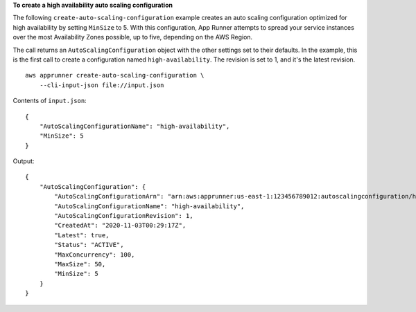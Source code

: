 **To create a high availability auto scaling configuration**

The following ``create-auto-scaling-configuration`` example creates an auto scaling configuration optimized for high availability by setting ``MinSize`` to 5. 
With this configuration, App Runner attempts to spread your service instances over the most Availability Zones possible, up to five, depending on the AWS Region.

The call returns an ``AutoScalingConfiguration`` object with the other settings set to their defaults.
In the example, this is the first call to create a configuration named ``high-availability``. The revision is set to 1, and it's the latest revision. ::

    aws apprunner create-auto-scaling-configuration \
        --cli-input-json file://input.json

Contents of ``input.json``::

    {
        "AutoScalingConfigurationName": "high-availability",
        "MinSize": 5
    }

Output::

    {
        "AutoScalingConfiguration": {
            "AutoScalingConfigurationArn": "arn:aws:apprunner:us-east-1:123456789012:autoscalingconfiguration/high-availability/1/2f50e7656d7819fead0f59672e68042e",
            "AutoScalingConfigurationName": "high-availability",
            "AutoScalingConfigurationRevision": 1,
            "CreatedAt": "2020-11-03T00:29:17Z",
            "Latest": true,
            "Status": "ACTIVE",
            "MaxConcurrency": 100,
            "MaxSize": 50,
            "MinSize": 5
        }
    }
